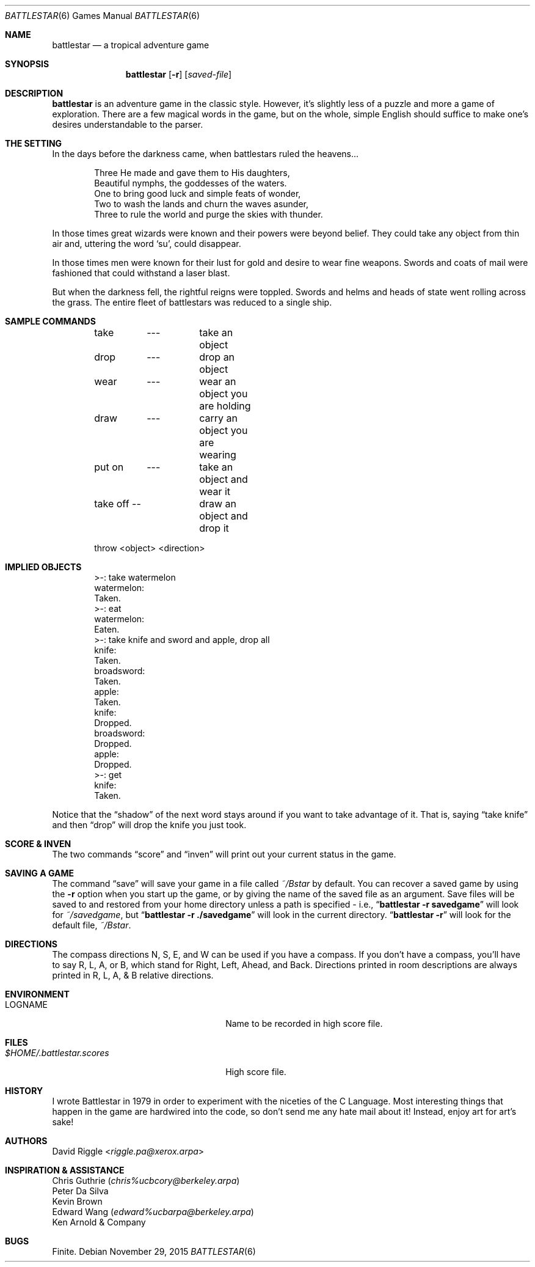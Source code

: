.\"	$OpenBSD: battlestar.6,v 1.18 2015/11/29 15:31:06 tb Exp $
.\"	$NetBSD: battlestar.6,v 1.4 1995/03/21 15:06:42 cgd Exp $
.\"
.\" Copyright (c) 1983, 1993
.\"	The Regents of the University of California.  All rights reserved.
.\"
.\" Redistribution and use in source and binary forms, with or without
.\" modification, are permitted provided that the following conditions
.\" are met:
.\" 1. Redistributions of source code must retain the above copyright
.\"    notice, this list of conditions and the following disclaimer.
.\" 2. Redistributions in binary form must reproduce the above copyright
.\"    notice, this list of conditions and the following disclaimer in the
.\"    documentation and/or other materials provided with the distribution.
.\" 3. Neither the name of the University nor the names of its contributors
.\"    may be used to endorse or promote products derived from this software
.\"    without specific prior written permission.
.\"
.\" THIS SOFTWARE IS PROVIDED BY THE REGENTS AND CONTRIBUTORS ``AS IS'' AND
.\" ANY EXPRESS OR IMPLIED WARRANTIES, INCLUDING, BUT NOT LIMITED TO, THE
.\" IMPLIED WARRANTIES OF MERCHANTABILITY AND FITNESS FOR A PARTICULAR PURPOSE
.\" ARE DISCLAIMED.  IN NO EVENT SHALL THE REGENTS OR CONTRIBUTORS BE LIABLE
.\" FOR ANY DIRECT, INDIRECT, INCIDENTAL, SPECIAL, EXEMPLARY, OR CONSEQUENTIAL
.\" DAMAGES (INCLUDING, BUT NOT LIMITED TO, PROCUREMENT OF SUBSTITUTE GOODS
.\" OR SERVICES; LOSS OF USE, DATA, OR PROFITS; OR BUSINESS INTERRUPTION)
.\" HOWEVER CAUSED AND ON ANY THEORY OF LIABILITY, WHETHER IN CONTRACT, STRICT
.\" LIABILITY, OR TORT (INCLUDING NEGLIGENCE OR OTHERWISE) ARISING IN ANY WAY
.\" OUT OF THE USE OF THIS SOFTWARE, EVEN IF ADVISED OF THE POSSIBILITY OF
.\" SUCH DAMAGE.
.\"
.\"	@(#)battlestar.6	8.1 (Berkeley) 5/31/93
.\"
.Dd $Mdocdate: November 29 2015 $
.Dt BATTLESTAR 6
.Os
.Sh NAME
.Nm battlestar
.Nd a tropical adventure game
.Sh SYNOPSIS
.Nm battlestar
.Op Fl r
.Op Ar saved-file
.Sh DESCRIPTION
.Nm
is an adventure game in the classic style.
However, it's slightly less of a puzzle and more a game of exploration.
There are a few magical words in the game, but on the whole, simple English
should suffice to make one's desires understandable to the parser.
.Sh THE SETTING
In the days before the darkness came, when battlestars ruled the
heavens...
.Bd -literal -offset indent
Three He made and gave them to His daughters,
Beautiful nymphs, the goddesses of the waters.
One to bring good luck and simple feats of wonder,
Two to wash the lands and churn the waves asunder,
Three to rule the world and purge the skies with thunder.
.Ed
.Pp
In those times great wizards were known and their powers were beyond
belief.
They could take any object from thin air and, uttering the word
.Sq su ,
could disappear.
.Pp
In those times men were known for their lust for gold and desire to
wear fine weapons.
Swords and coats of mail were fashioned that could withstand a laser blast.
.Pp
But when the darkness fell, the rightful reigns were toppled.
Swords and helms and heads of state went rolling across the grass.
The entire fleet of battlestars was reduced to a single ship.
.Sh SAMPLE COMMANDS
.Bd -literal -offset indent
take	---	take an object
drop	---	drop an object

wear	---	wear an object you are holding
draw	---	carry an object you are wearing

put on	---	take an object and wear it
take off --	draw an object and drop it

throw  <object> <direction>
.Ed
.Sh IMPLIED OBJECTS
.Bd -literal -offset indent
>-: take watermelon
watermelon:
Taken.
>-: eat
watermelon:
Eaten.
>-: take knife and sword and apple, drop all
knife:
Taken.
broadsword:
Taken.
apple:
Taken.
knife:
Dropped.
broadsword:
Dropped.
apple:
Dropped.
>-: get
knife:
Taken.
.Ed
.Pp
Notice that the
.Dq shadow
of the next word stays around if you want to take advantage of it.
That is, saying
.Dq take knife
and then
.Dq drop
will drop the knife you just took.
.Sh SCORE & INVEN
The two commands
.Dq score
and
.Dq inven
will print out your current status in the game.
.Sh SAVING A GAME
The command
.Dq save
will save your game in a file called
.Pa ~/Bstar
by default.
You can recover a saved game by using the
.Fl r
option when you start up the
game, or by giving the name of the saved file as an argument.
Save files will be saved to and restored from your home directory unless a
path is specified \- i.e.,
.Dq Li battlestar -r savedgame
will look for
.Pa ~/savedgame ,
but
.Dq Li battlestar -r ./savedgame
will look in the current directory.
.Dq Li battlestar -r
will look for the default file,
.Pa ~/Bstar .
.Sh DIRECTIONS
The compass directions N, S, E, and W can be used if you have a compass.
If you don't have a compass, you'll have to say R, L, A, or B, which
stand for Right, Left, Ahead, and Back.
Directions printed in room descriptions are
always printed in R, L, A, & B relative directions.
.Sh ENVIRONMENT
.Bl -tag -width $HOME/.battlestar.scores
.It Ev LOGNAME
Name to be recorded in high score file.
.El
.Sh FILES
.Bl -tag -width $HOME/.battlestar.scores
.It Pa $HOME/.battlestar.scores
High score file.
.El
.Sh HISTORY
I wrote Battlestar in 1979 in order to experiment with the niceties of
the C Language.
Most interesting things that happen in the game are hardwired into the
code, so don't send me any hate mail about it!
Instead, enjoy art for art's sake!
.Sh AUTHORS
.An David Riggle Aq Mt riggle.pa@xerox.arpa
.Sh INSPIRATION & ASSISTANCE
.Bl -item -compact
.It
Chris Guthrie
.Pq Mt chris%ucbcory@berkeley.arpa
.It
Peter Da Silva
.It
Kevin Brown
.It
Edward Wang
.Pq Mt edward%ucbarpa@berkeley.arpa
.It
Ken Arnold & Company
.El
.Sh BUGS
Finite.
